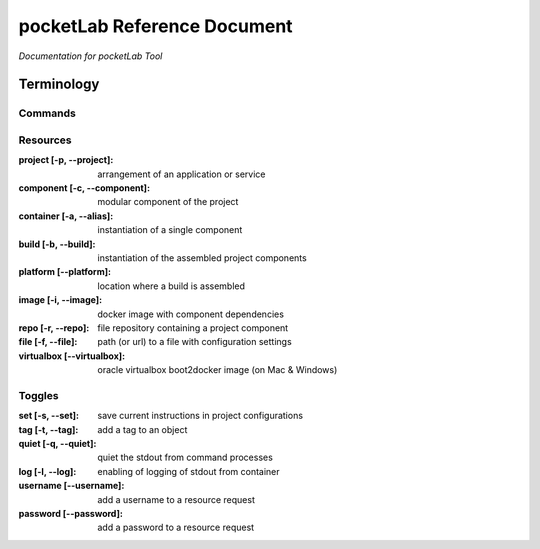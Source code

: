 ============================
pocketLab Reference Document
============================
*Documentation for pocketLab Tool*

Terminology
-----------
Commands
^^^^^^^^

Resources
^^^^^^^^^

:project [-p, --project]: arrangement of an application or service
:component [-c, --component]: modular component of the project
:container [-a, --alias]: instantiation of a single component
:build [-b, --build]: instantiation of the assembled project components
:platform [--platform]: location where a build is assembled
:image [-i, --image]: docker image with component dependencies
:repo [-r, --repo]: file repository containing a project component
:file [-f, --file]: path (or url) to a file with configuration settings
:virtualbox [--virtualbox]: oracle virtualbox boot2docker image (on Mac & Windows)


Toggles
^^^^^^^

:set [-s, --set]: save current instructions in project configurations
:tag [-t, --tag]: add a tag to an object
:quiet [-q, --quiet]: quiet the stdout from command processes
:log [-l, --log]: enabling of logging of stdout from container
:username [--username]: add a username to a resource request
:password [--password]: add a password to a resource request


